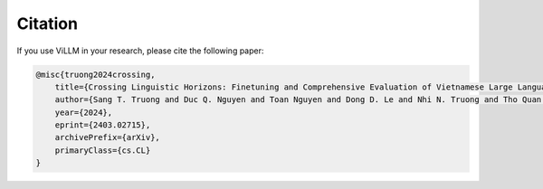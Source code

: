 Citation
========

If you use ViLLM in your research, please cite the following paper:

.. code-block:: console

    @misc{truong2024crossing,
        title={Crossing Linguistic Horizons: Finetuning and Comprehensive Evaluation of Vietnamese Large Language Models}, 
        author={Sang T. Truong and Duc Q. Nguyen and Toan Nguyen and Dong D. Le and Nhi N. Truong and Tho Quan and Sanmi Koyejo},
        year={2024},
        eprint={2403.02715},
        archivePrefix={arXiv},
        primaryClass={cs.CL}
    }
